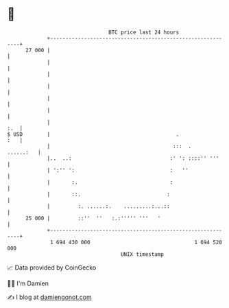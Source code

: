 * 👋

#+begin_example
                                    BTC price last 24 hours                    
                +------------------------------------------------------------+ 
         27 000 |                                                            | 
                |                                                            | 
                |                                                            | 
                |                                                            | 
                |                                                            | 
                |                                                            | 
                |                                                        :.  | 
   $ USD        |                                         .              :   | 
                |                                        :::  .    ......:   | 
                |..  ..:                                :' ': ::::'' '''     | 
                | ':'' ':                               :   ''               | 
                |       :.                              :                    | 
                |       ::.                            :                     | 
                |         :. ......:.    .........:...::                     | 
         25 000 |         ::''  ''   :.:''''' '''   '                        | 
                +------------------------------------------------------------+ 
                 1 694 430 000                                  1 694 520 000  
                                        UNIX timestamp                         
#+end_example
📈 Data provided by CoinGecko

🧑‍💻 I'm Damien

✍️ I blog at [[https://www.damiengonot.com][damiengonot.com]]

